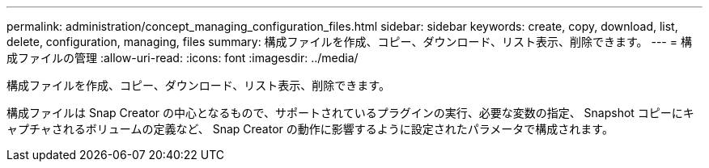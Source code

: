 ---
permalink: administration/concept_managing_configuration_files.html 
sidebar: sidebar 
keywords: create, copy, download, list, delete, configuration, managing, files 
summary: 構成ファイルを作成、コピー、ダウンロード、リスト表示、削除できます。 
---
= 構成ファイルの管理
:allow-uri-read: 
:icons: font
:imagesdir: ../media/


[role="lead"]
構成ファイルを作成、コピー、ダウンロード、リスト表示、削除できます。

構成ファイルは Snap Creator の中心となるもので、サポートされているプラグインの実行、必要な変数の指定、 Snapshot コピーにキャプチャされるボリュームの定義など、 Snap Creator の動作に影響するように設定されたパラメータで構成されます。
